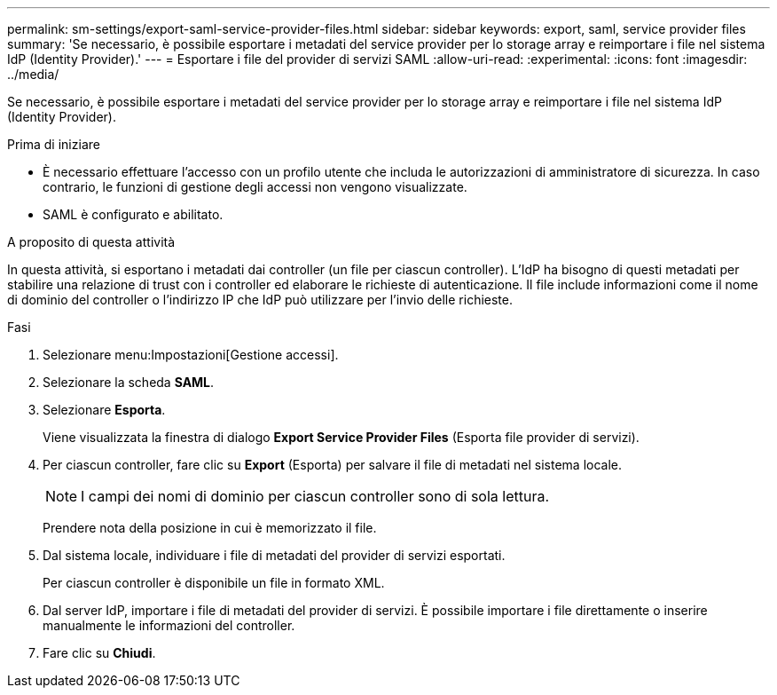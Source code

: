 ---
permalink: sm-settings/export-saml-service-provider-files.html 
sidebar: sidebar 
keywords: export, saml, service provider files 
summary: 'Se necessario, è possibile esportare i metadati del service provider per lo storage array e reimportare i file nel sistema IdP (Identity Provider).' 
---
= Esportare i file del provider di servizi SAML
:allow-uri-read: 
:experimental: 
:icons: font
:imagesdir: ../media/


[role="lead"]
Se necessario, è possibile esportare i metadati del service provider per lo storage array e reimportare i file nel sistema IdP (Identity Provider).

.Prima di iniziare
* È necessario effettuare l'accesso con un profilo utente che includa le autorizzazioni di amministratore di sicurezza. In caso contrario, le funzioni di gestione degli accessi non vengono visualizzate.
* SAML è configurato e abilitato.


.A proposito di questa attività
In questa attività, si esportano i metadati dai controller (un file per ciascun controller). L'IdP ha bisogno di questi metadati per stabilire una relazione di trust con i controller ed elaborare le richieste di autenticazione. Il file include informazioni come il nome di dominio del controller o l'indirizzo IP che IdP può utilizzare per l'invio delle richieste.

.Fasi
. Selezionare menu:Impostazioni[Gestione accessi].
. Selezionare la scheda *SAML*.
. Selezionare *Esporta*.
+
Viene visualizzata la finestra di dialogo *Export Service Provider Files* (Esporta file provider di servizi).

. Per ciascun controller, fare clic su *Export* (Esporta) per salvare il file di metadati nel sistema locale.
+
[NOTE]
====
I campi dei nomi di dominio per ciascun controller sono di sola lettura.

====
+
Prendere nota della posizione in cui è memorizzato il file.

. Dal sistema locale, individuare i file di metadati del provider di servizi esportati.
+
Per ciascun controller è disponibile un file in formato XML.

. Dal server IdP, importare i file di metadati del provider di servizi. È possibile importare i file direttamente o inserire manualmente le informazioni del controller.
. Fare clic su *Chiudi*.

